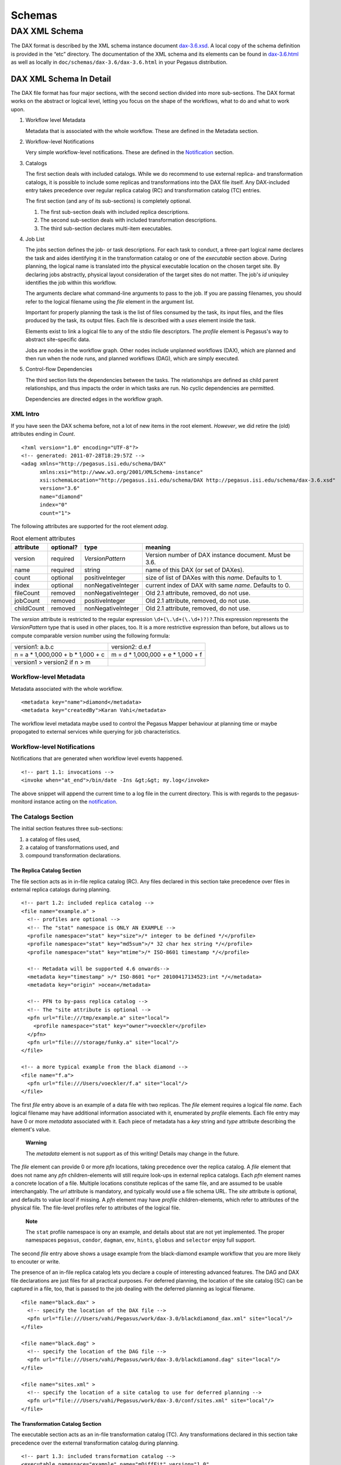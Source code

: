.. _schemas:

=======
Schemas
=======

DAX XML Schema
==============

The DAX format is described by the XML schema instance document
`dax-3.6.xsd <schemas/dax-3.6/dax-3.6.xsd>`__. A local copy of the
schema definition is provided in the “etc” directory. The documentation
of the XML schema and its elements can be found in
`dax-3.6.html <schemas/dax-3.6/dax-3.6.html>`__ as well as locally in
``doc/schemas/dax-3.6/dax-3.6.html`` in your Pegasus distribution.

DAX XML Schema In Detail
------------------------

The DAX file format has four major sections, with the second section
divided into more sub-sections. The DAX format works on the abstract or
logical level, letting you focus on the shape of the workflows, what to
do and what to work upon.

1. Workflow level Metadata

   Metadata that is associated with the whole workflow. These are
   defined in the Metadata section.

2. Workflow-level Notifications

   Very simple workflow-level notifications. These are defined in the
   `Notification <#notifications>`__ section.

3. Catalogs

   The first section deals with included catalogs. While we do recommend
   to use external replica- and transformation catalogs, it is possible
   to include some replicas and transformations into the DAX file
   itself. Any DAX-included entry takes precedence over regular replica
   catalog (RC) and transformation catalog (TC) entries.

   The first section (and any of its sub-sections) is completely
   optional.

   1. The first sub-section deals with included replica descriptions.

   2. The second sub-section deals with included transformation
      descriptions.

   3. The third sub-section declares multi-item executables.

4. Job List

   The jobs section defines the job- or task descriptions. For each task
   to conduct, a three-part logical name declares the task and aides
   identifying it in the transformation catalog or one of the
   *executable* section above. During planning, the logical name is
   translated into the physical executable location on the chosen target
   site. By declaring jobs abstractly, physical layout consideration of
   the target sites do not matter. The job's *id* uniquley identifies
   the job within this workflow.

   The arguments declare what command-line arguments to pass to the job.
   If you are passing filenames, you should refer to the logical
   filename using the *file* element in the argument list.

   Important for properly planning the task is the list of files
   consumed by the task, its input files, and the files produced by the
   task, its output files. Each file is described with a *uses* element
   inside the task.

   Elements exist to link a logical file to any of the stdio file
   descriptors. The *profile* element is Pegasus's way to abstract
   site-specific data.

   Jobs are nodes in the workflow graph. Other nodes include unplanned
   workflows (DAX), which are planned and then run when the node runs,
   and planned workflows (DAG), which are simply executed.

5. Control-flow Dependencies

   The third section lists the dependencies between the tasks. The
   relationships are defined as child parent relationships, and thus
   impacts the order in which tasks are run. No cyclic dependencies are
   permitted.

   Dependencies are directed edges in the workflow graph.

XML Intro
~~~~~~~~~

If you have seen the DAX schema before, not a lot of new items in the
root element. *However*, we did retire the (old) attributes ending in
*Count*.

::

   <?xml version="1.0" encoding="UTF-8"?>
   <!-- generated: 2011-07-28T18:29:57Z -->
   <adag xmlns="http://pegasus.isi.edu/schema/DAX"
         xmlns:xsi="http://www.w3.org/2001/XMLSchema-instance"
         xsi:schemaLocation="http://pegasus.isi.edu/schema/DAX http://pegasus.isi.edu/schema/dax-3.6.xsd"
         version="3.6"
         name="diamond"
         index="0"
         count="1">

The following attributes are supported for the root element *adag*.

.. table:: Root element attributes

   ========== ========= ================== ======================================================
   attribute  optional? type               meaning
   ========== ========= ================== ======================================================
   version    required  *VersionPattern*   Version number of DAX instance document. Must be 3.6.
   name       required  string             name of this DAX (or set of DAXes).
   count      optional  positiveInteger    size of list of DAXes with this *name*. Defaults to 1.
   index      optional  nonNegativeInteger current index of DAX with same *name*. Defaults to 0.
   fileCount  removed   nonNegativeInteger Old 2.1 attribute, removed, do not use.
   jobCount   removed   positiveInteger    Old 2.1 attribute, removed, do not use.
   childCount removed   nonNegativeInteger Old 2.1 attribute, removed, do not use.
   ========== ========= ================== ======================================================

The *version* attribute is restricted to the regular expression
``\d+(\.\d+(\.\d+)?)?``.This expression represents the *VersionPattern*
type that is used in other places, too. It is a more restrictive
expression than before, but allows us to compute comparable version
number using the following formula:

=================================== ===================================
version1: a.b.c                     version2: d.e.f
n = a \* 1,000,000 + b \* 1,000 + c m = d \* 1,000,000 + e \* 1,000 + f
version1 > version2 if n > m
=================================== ===================================

Workflow-level Metadata
~~~~~~~~~~~~~~~~~~~~~~~

Metadata associated with the whole workflow.

::

      <metadata key="name">diamond</metadata>
      <metadata key="createdBy">Karan Vahi</metadata>

The workflow level metadata maybe used to control the Pegasus Mapper
behaviour at planning time or maybe propogated to external services
while querying for job characteristics.

Workflow-level Notifications
~~~~~~~~~~~~~~~~~~~~~~~~~~~~

Notifications that are generated when workflow level events happened.

::

     <!-- part 1.1: invocations -->
     <invoke when="at_end">/bin/date -Ins &gt;&gt; my.log</invoke>

The above snippet will append the current time to a log file in the
current directory. This is with regards to the pegasus-monitord instance
acting on the `notification <#notifications>`__.

The Catalogs Section
~~~~~~~~~~~~~~~~~~~~

The initial section features three sub-sections:

1. a catalog of files used,

2. a catalog of transformations used, and

3. compound transformation declarations.

.. _dax-replica-catalog:

The Replica Catalog Section
^^^^^^^^^^^^^^^^^^^^^^^^^^^

The file section acts as in in-file replica catalog (RC). Any files
declared in this section take precedence over files in external replica
catalogs during planning.

::

     <!-- part 1.2: included replica catalog -->
     <file name="example.a" >
       <!-- profiles are optional -->
       <!-- The "stat" namespace is ONLY AN EXAMPLE -->
       <profile namespace="stat" key="size">/* integer to be defined */</profile>
       <profile namespace="stat" key="md5sum">/* 32 char hex string */</profile>
       <profile namespace="stat" key="mtime">/* ISO-8601 timestamp */</profile>

       <!-- Metadata will be supported 4.6 onwards-->
       <metadata key="timestamp" >/* ISO-8601 *or* 20100417134523:int */</metadata>
       <metadata key="origin" >ocean</metadata>

       <!-- PFN to by-pass replica catalog -->
       <!-- The "site attribute is optional -->
       <pfn url="file:///tmp/example.a" site="local">
         <profile namespace="stat" key="owner">voeckler</profile>
       </pfn>
       <pfn url="file:///storage/funky.a" site="local"/>
     </file>

     <!-- a more typical example from the black diamond -->
     <file name="f.a">
       <pfn url="file:///Users/voeckler/f.a" site="local"/>
     </file>

The first *file* entry above is an example of a data file with two
replicas. The *file* element requires a logical file *name*. Each
logical filename may have additional information associated with it,
enumerated by *profile* elements. Each file entry may have 0 or more
*metadata* associated with it. Each piece of metadata has a *key* string
and *type* attribute describing the element's value.

   **Warning**

   The *metadata* element is not support as of this writing! Details may
   change in the future.

The *file* element can provide 0 or more *pfn* locations, taking
precedence over the replica catalog. A *file* element that does not name
any *pfn* children-elements will still require look-ups in external
replica catalogs. Each *pfn* element names a concrete location of a
file. Multiple locations constitute replicas of the same file, and are
assumed to be usable interchangably. The *url* attribute is mandatory,
and typically would use a file schema URL. The *site* attribute is
optional, and defaults to value *local* if missing. A *pfn* element may
have *profile* children-elements, which refer to attributes of the
physical file. The file-level profiles refer to attributes of the
logical file.

   **Note**

   The ``stat`` profile namespace is ony an example, and details about
   stat are not yet implemented. The proper namespaces ``pegasus``,
   ``condor``, ``dagman``, ``env``, ``hints``, ``globus`` and
   ``selector`` enjoy full support.

The second *file* entry above shows a usage example from the
black-diamond example workflow that you are more likely to encouter or
write.

The presence of an in-file replica catalog lets you declare a couple of
interesting advanced features. The DAG and DAX file declarations are
just files for all practical purposes. For deferred planning, the
location of the site catalog (SC) can be captured in a file, too, that
is passed to the job dealing with the deferred planning as logical
filename.

::

     <file name="black.dax" >
       <!-- specify the location of the DAX file -->
       <pfn url="file:///Users/vahi/Pegasus/work/dax-3.0/blackdiamond_dax.xml" site="local"/>
     </file>

     <file name="black.dag" >
       <!-- specify the location of the DAG file -->
       <pfn url="file:///Users/vahi/Pegasus/work/dax-3.0/blackdiamond.dag" site="local"/>
     </file>

     <file name="sites.xml" >
       <!-- specify the location of a site catalog to use for deferred planning -->
       <pfn url="file:///Users/vahi/Pegasus/work/dax-3.0/conf/sites.xml" site="local"/>
     </file>

.. _dax-transformation-catalog:

The Transformation Catalog Section
^^^^^^^^^^^^^^^^^^^^^^^^^^^^^^^^^^

The executable section acts as an in-file transformation catalog (TC).
Any transformations declared in this section take precedence over the
external transformation catalog during planning.

::

     <!-- part 1.3: included transformation catalog -->
     <executable namespace="example" name="mDiffFit" version="1.0"
                 arch="x86_64" os="linux" installed="true" >
       <!-- profiles are optional -->
       <!-- The "stat" namespace is ONLY AN EXAMPLE! -->
       <profile namespace="stat" key="size">5000</profile>
       <profile namespace="stat" key="md5sum">AB454DSSDA4646DS</profile>
       <profile namespace="stat" key="mtime">2010-11-22T10:05:55.470606000-0800</profile>

       <!-- metadata will be supported in 4.6 -->
       <metadata key="timestamp" >/* see above */</metadata>
       <metadata key="origin">ocean</metadata>

       <!-- PFN to by-pass transformation catalog -->
       <!-- The "site" attribute is optional -->
       <pfn url="file:///tmp/mDiffFit"          site="local"/>
       <pfn url="file:///tmp/storage/mDiffFit"  site="local"/>
     </executable>

     <!-- to be used in compound transformation later -->
     <executable namespace="example" name="mDiff" version="1.0"
                 arch="x86_64" os="linux" installed="true" >
       <pfn url="file:///tmp/mDiff" site="local"/>
     </executable>

     <!-- to be used in compound transformation later -->
     <executable namespace="example" name="mFitplane" version="1.0"
                 arch="x86_64" os="linux" installed="true" >
       <pfn url="file:///tmp/mDiffFitplane"  site="local">
         <profile namespace="stat" key="md5sum">0a9c38b919c7809cb645fc09011588a6</profile>
       </pfn>
       <invoke when="at_end">/path/to/my_send_email some args</invoke>
     </executable>

     <!-- a more likely example from the black diamond -->
     <executable namespace="diamond" name="preprocess" version="2.0"
                 arch="x86_64"
                 os="linux"
                 osversion="2.6.18">
       <pfn url="file:///opt/pegasus/default/bin/keg" site="local" />
     </executable>

Logical filenames pertaining to a single executables in the
transformation catalog use the *executable* element. Any *executable*
element features the optional *namespace* attribute, a mandatory *name*
attribute, and an optional *version* attribute. The *version* attribute
defaults to "1.0" when absent. An executable typically needs additional
attributes to describe it properly, like the architecture, OS release
and other flags typically seen with transformations, or found in the
transformation catalog.

.. table:: executable element attributes

   ========= ========= ============== =============================================================
   attribute optional? type           meaning
   ========= ========= ============== =============================================================
   name      required  string         logical transformation name
   namespace optional  string         namespace of logical transformation, default to *null* value.
   version   optional  VersionPattern version of logical transformation, defaults to "1.0".
   installed optional  boolean        whether to stage the file (false), or not (true, default).
   arch      optional  Architecture   restricted set of tokens, see schema definition file.
   os        optional  OSType         restricted set of tokens, see schema definition file.
   osversion optional  VersionPattern kernel version as beginning of \`uname -r`.
   glibc     optional  VersionPattern version of libc.
   ========= ========= ============== =============================================================

The rationale for giving these flags in the *executable* element header
is that PFNs are just identical replicas or instances of a given LFN. If
you need a different 32/64 bit-ed-ness or OS release, the underlying PFN
would be different, and thus the LFN for it should be different, too.

   **Note**

   We are still discussing some details and implications of this
   decision.

The initial examples come with the same caveats as for the included
replica catalog.

   **Warning**

   The *metadata* element is not support as of this writing! Details may
   change in the future.

Similar to the replica catalog, each *executable* element may have 0 or
more *profile* elements abstracting away site-specific details, zero or
more *metadata* elements, and zero or more *pfn* elements. If there are
no *pfn* elements, the transformation must still be searched for in the
external transformation catalog. As before, the *pfn* element may have
*profile* children-elements, referring to attributes of the physical
filename itself.

Each *executable* element may also feature *invoke* elements. These
enable notifications at the appropriate point when every job that uses
this executable reaches the point of notification. Please refer to the
`notification section <#notifications>`__ for details and caveats.

The last example above comes from the black diamond example workflow,
and presents the kind and extend of attributes you are most likely to
see and use in your own workflows.

The Compound Transformation Section
^^^^^^^^^^^^^^^^^^^^^^^^^^^^^^^^^^^

The compound transformation section declares a transformation that
comprises multiple plain transformation. You can think of a compound
transformation like a script interpreter and the script itself. In order
to properly run the application, you must start both, the script
interpreter and the script passed to it. The compound transformation
helps Pegasus to properly deal with this case, especially when it needs
to stage executables.

::

     <transformation namespace="example" version="1.0" name="mDiffFit" >
       <uses name="mDiffFit" />
       <uses name="mDiff" namespace="example" version="2.0" />
       <uses name="mFitPlane" />
       <uses name="mDiffFit.config" executable="false" />
     </transformation>

A *transformation* element declares a set of purely logical entities,
executables and config (data) files, that are all required together for
the same job. Being purely logical entities, the lookup happens only
when the transformation element is referenced (or instantiated) by a job
element later on.

The *namespace* and *version* attributes of the transformation element
are optional, and provide the defaults for the inner uses elements. They
are also essential for matching the transformation with a job.

The *transformation* is made up of 1 or more *uses* element. Each *uses*
has a boolean attribute *executable*, ``true`` by default, or ``false``
to indicate a data file. The *name* is a mandatory attribute, refering
to an LFN declared previously in the File Catalog (*executable* is
``false``), Executable Catalog (*executable* is ``true``), or to be
looked up as necessary at instantiation time. The lookup catalog is
determined by the *executable* attribute.

After *uses* elements, any number of *invoke* elements may occur to add
a `notification <#notifications>`__ each whenever this transformation is
instantiated.

The *namespace* and *version* attributes' default values inside *uses*
elements are inherited from the *transformation* attributes of the same
name. There is no such inheritance for *uses* elements with *executable*
attribute of ``false``.

.. _api-graph-nodes:

Graph Nodes
~~~~~~~~~~~

The nodes in the DAX comprise regular job nodes, already instantiated
sub-workflows as dag nodes, and still to be instantiated dax nodes. Each
of the graph nodes can has a mandatory *id* attribute. The *id*
attribute is currently a restriction of type *NodeIdentifierPattern*
type, which is a restriction of the ``xs:NMTOKEN`` type to letters,
digits, hyphen and underscore.

The *level* attribute is deprecated, as the planner will trust its own
re-computation more than user input. Please do not use nor produce any
*level* attribute.

The *node-label* attribute is optional. It applies to the use-case when
every transformation has the same name, but its arguments determine what
it really does. In the presence of a *node-label* value, a workflow
grapher could use the label value to show graph nodes to the user. It
may also come in handy while debugging.

Any job-like graph node has the following set of children elements, as
defined in the *AbstractJobType* declaration in the schema definition:

-  0 or 1 *argument* element to declare the command-line of the job's
   invocation.

-  0 or more *profile* elements to abstract away site-specific or
   job-specific details.

-  0 or 1 *stdin* element to link a logical file the the job's standard
   input.

-  0 or 1 *stdout* element to link a logical file to the job's standard
   output.

-  0 or 1 *stderr* element to link a logical file to the job's standard
   error.

-  0 or more *uses* elements to declare consumed data files and produced
   data files.

-  0 or more *invoke* elements to solicit
   `notifications <#notifications>`__ whence a job reaches a certain
   state in its life-cycle.

.. _api-job-nodes:

Job Nodes
^^^^^^^^^

A job element has a number of attributes. In addition to the *id* and
*node-label* described in (Graph Nodes)above, the optional *namespace*,
mandatory *name* and optional *version* identify the transformation, and
provide the look-up handle: first in the DAX's *transformation*
elements, then in the *executable* elements, and finally in an external
transformation catalog.

::

     <!-- part 2: definition of all jobs (at least one) -->
     <job id="ID000001" namespace="example" name="mDiffFit" version="1.0"
          node-label="preprocess" >
       <argument>-a top -T 6  -i <file name="f.a"/>  -o <file name="f.b1"/></argument>

       <!-- profiles are optional -->
       <profile namespace="execution" key="site">isi_viz</profile>
       <profile namespace="condor" key="getenv">true</profile>

        <uses name="f.a" link="input" transfer="true" register="true">
            <metadata key="size">1024</metadata>
         </uses>
       <uses name="f.b" link="output" register="false" transfer="true" type="data" />

       <!-- 'WHEN' enumeration: never, start, on_error, on_success, at_end, all -->
       <!-- PEGASUS_* env-vars: event, status, submit dir, wf/job id, stdout, stderr -->
       <invoke when="start">/path/to arg arg</invoke>
       <invoke when="on_success"><![CDATA[/path/to arg arg]]></invoke>
       <invoke when="at_end"><![CDATA[/path/to arg arg]]></invoke>
     </job>

The *argument* element contains the complete command-line that is needed
to invoke the executable. The only variable components are logical
filenames, as included *file* elements.

The *profile* argument lets you encapsulate site-specific knowledge .

The *stdin*, *stdout* and *stderr* element permits you to connect a
stdio file descriptor to a logical filename. Note that you will still
have to declare these files in the *uses* section below.

The *uses* element enumerates all the files that the task consumes or
produces. While it is not necessary nor required to have all files
appear on the command-line, it is imperative that you declare even
hidden files that your task requires in this section, so that the proper
ancilliary staging- and clean-up tasks can be generated during planning.

The *invoke* element may be specified multiple times, as needed. It has
a mandatory when attribute with the following value set:

.. table:: invoke element attributes

   ========== ==================== =====================================================================================================
   keyword    job life-cycle state meaning
   ========== ==================== =====================================================================================================
   never      never                (default). Never notify of anything. This is useful to temporarily disable an existing notifications.
   start      submit               create a notification when the job is submitted.
   on_error   end                  after a job finishes with failure (exitcode != 0).
   on_success end                  after a job finishes with success (exitcode == 0).
   at_end     end                  after a job finishes, regardless of exitcode.
   all        always               like start and at_end combined.
   ========== ==================== =====================================================================================================

..

   **Warning**

   In clustered jobs, a notification can only be sent at the start or
   end of the clustered job, not for each member.

Each *invoke* is a simple local invocation of an executable or script
with the specified arguments. The executable inside the invoke body will
see the following environment variables:

.. table:: invoke/executable environment variables

   ================== ==================== =========================================================================================================================================================
   variable           job life-cycle state meaning
   ================== ==================== =========================================================================================================================================================
   PEGASUS_EVENT      always               The value of the ``when`` attribute
   PEGASUS_STATUS     end                  The exit status of the graph node. Only available for end notifications.
   PEGASUS_SUBMIT_DIR always               In which directory to find the job (or workflow).
   PEGASUS_JOBID      always               The job (or workflow) identifier. This is potentially more than merely the value of the *id* attribute.
   PEGASUS_STDOUT     always               The filename where *stdout* goes. Empty and possibly non-existent at submit time (though we still have the filename). The kickstart record for job nodes.
   PEGASUS_STDERR     always               The filename where *stderr* goes. Empty and possibly non-existent at submit time (though we still have the filename).
   ================== ==================== =========================================================================================================================================================

Generators should use CDATA encapsulated values to the invoke element to
minimize interference. Unfortunately, CDATA cannot be nested, so if the
user invocation contains a CDATA section, we suggest that they use
careful XML-entity escaped strings. The `notifications
section <#notifications>`__ describes these in further detail.

DAG Nodes
^^^^^^^^^

A workflow that has already been concretized, either by an earlier run
of Pegasus, or otherwise constructed for DAGMan execution, can be
included into the current workflow using the *dag* element.

::

     <dag id="ID000003" name="black.dag" node-label="foo" >
       <profile namespace="dagman" key="DIR">/dag-dir/test</profile>
       <invoke> <!-- optional, should be possible --> </invoke>
       <uses file="sites.xml" link="input" register="false" transfer="true" type="data"/>
     </dag>

The *id* and *node-label* attributes were described
`previously <#api-graph-nodes>`__. The *name* attribute refers to a file
from the File Catalog that provides the actual DAGMan DAG as data
content. The *dag* element features optional *profile* elements. These
would most likely pertain to the ``dagman`` and ``env`` profile
namespaces. It should be possible to have the optional *notify* element
in the same manner as for jobs.

A graph node that is a dag instead of a job would just use a different
submit file generator to create a DAGMan invocation. There can be an
*argument* element to modify the command-line passed to DAGMan.

DAX Nodes
^^^^^^^^^

A still to be planned workflow incurs an invocation of the Pegasus
planner as part of the workflow. This still abstract sub-workflow uses
the *dax* element.

::

     <dax id="ID000002" name="black.dax" node-label="bar" >
       <profile namespace="env" key="foo">bar</profile>
       <argument>-Xmx1024 -Xms512 -Dpegasus.dir.storage=storagedir  -Dpegasus.dir.exec=execdir -o local --dir ./datafind -vvvvv --force -s dax_site </argument>
       <invoke> <!-- optional, may not be possible here --> </invoke>
       <uses file="sites.xml" link="input" register="false" transfer="true" type="data" />
     </dax>

In addition to the *id* and *node-label* attributes, See `Graph
Nodes <#api-graph-nodes>`__. The *name* attribute refers to a file from
the File Catalog that provides the to be planned DAX as external file
data content. The *dax* element features optional *profile* elements.
These would most likely pertain to the ``pegasus``, ``dagman`` and
``env`` profile namespaces. It may be possible to have the optional
*notify* element in the same manner as for jobs.

A graph node that is a *dax* instead of a job would just use yet another
submit file and pre-script generator to create a DAGMan invocation. The
*argument* string pertains to the command line of the to-be-generated
DAGMan invocation.

Inner ADAG Nodes
^^^^^^^^^^^^^^^^

While completeness would argue to have a recursive nesting of *adag*
elements, such recursive nestings are currently not supported, not even
in the schema. If you need to nest workflows, please use the *dax* or
*dag* element to achieve the same goal.

The Dependency Section
~~~~~~~~~~~~~~~~~~~~~~

This section describes the dependencies between the jobs.

::

     <!-- part 3: list of control-flow dependencies -->
     <child ref="ID000002">
       <parent ref="ID000001" edge-label="edge1" />
     </child>
     <child ref="ID000003">
       <parent ref="ID000001" edge-label="edge2" />
     </child>
     <child ref="ID000004">
       <parent ref="ID000002" edge-label="edge3" />
       <parent ref="ID000003" edge-label="edge4" />
     </child>

Each *child* element contains one or more *parent* element. Either
element refers to a *job*, *dag* or *dax* element id attribute using the
*ref* attribute. In this version, we relaxed the ``xs:IDREF`` constraint
in favor of a restriction on the ``xs:NMTOKEN`` type to permit a larger
set of identifiers.

The *parent* element has an optional *edge-label* attribute.

   **Warning**

   The *edge-label* attribute is currently unused.

Its goal is to annotate edges when drawing workflow graphs.

Closing
~~~~~~~

As any XML element, the root element needs to be closed.

::

   </adag>

DAX XML Schema Example
----------------------

The following code example shows the XML instance document representing
the diamond workflow.

::

   <?xml version="1.0" encoding="UTF-8"?>
   <adag xmlns="http://pegasus.isi.edu/schema/DAX"
    xmlns:xsi="http://www.w3.org/2001/XMLSchema-instance"
    xsi:schemaLocation="http://pegasus.isi.edu/schema/DAX http://pegasus.isi.edu/schema/dax-3.6.xsd"
    version="3.6" name="diamond" index="0" count="1">
     <!-- part 1.1: invocations -->
     <invoke when="on_error">/bin/mailx -s &apos;diamond failed&apos; use@some.domain</invoke>

     <!-- part 1.2: included replica catalog -->
     <file name="f.a">
       <pfn url="file:///lfs/voeckler/src/svn/pegasus/trunk/examples/grid-blackdiamond-perl/f.a" site="local" />
     </file>

     <!-- part 1.3: included transformation catalog -->
     <executable namespace="diamond" name="preprocess" version="2.0" arch="x86_64" os="linux" installed="false">
       <profile namespace="globus" key="maxtime">2</profile>
       <profile namespace="dagman" key="RETRY">3</profile>
       <pfn url="file:///opt/pegasus/latest/bin/keg" site="local" />
     </executable>
     <executable namespace="diamond" name="analyze" version="2.0" arch="x86_64" os="linux" installed="false">
       <profile namespace="globus" key="maxtime">2</profile>
       <profile namespace="dagman" key="RETRY">3</profile>
       <pfn url="file:///opt/pegasus/latest/bin/keg" site="local" />
     </executable>
     <executable namespace="diamond" name="findrange" version="2.0" arch="x86_64" os="linux" installed="false">
       <profile namespace="globus" key="maxtime">2</profile>
       <profile namespace="dagman" key="RETRY">3</profile>
       <pfn url="file:///opt/pegasus/latest/bin/keg" site="local" />
     </executable>

     <!-- part 2: definition of all jobs (at least one) -->
     <job namespace="diamond" name="preprocess" version="2.0" id="ID000001">
       <argument>-a preprocess -T60 -i <file name="f.a" /> -o <file name="f.b1" /> <file name="f.b2" /></argument>
       <uses name="f.b2" link="output" register="false" transfer="true" />
       <uses name="f.b1" link="output" register="false" transfer="true" />
       <uses name="f.a" link="input" />
     </job>
     <job namespace="diamond" name="findrange" version="2.0" id="ID000002">
       <argument>-a findrange -T60 -i <file name="f.b1" /> -o <file name="f.c1" /></argument>
       <uses name="f.b1" link="input" register="false" transfer="true" />
       <uses name="f.c1" link="output" register="false" transfer="true" />
     </job>
     <job namespace="diamond" name="findrange" version="2.0" id="ID000003">
       <argument>-a findrange -T60 -i <file name="f.b2" /> -o <file name="f.c2" /></argument>
       <uses name="f.b2" link="input" register="false" transfer="true" />
       <uses name="f.c2" link="output" register="false" transfer="true" />
     </job>
     <job namespace="diamond" name="analyze" version="2.0" id="ID000004">
       <argument>-a analyze -T60 -i <file name="f.c1" /> <file name="f.c2" /> -o <file name="f.d" /></argument>
       <uses name="f.c2" link="input" register="false" transfer="true" />
       <uses name="f.d" link="output" register="false" transfer="true" />
       <uses name="f.c1" link="input" register="false" transfer="true" />
     </job>

     <!-- part 3: list of control-flow dependencies -->
     <child ref="ID000002">
       <parent ref="ID000001" />
     </child>
     <child ref="ID000003">
       <parent ref="ID000001" />
     </child>
     <child ref="ID000004">
       <parent ref="ID000002" />
       <parent ref="ID000003" />
     </child>
   </adag>

The above workflow defines the black diamond from the abstract workflow
section of the `Introduction <#about>`__ chapter. It will require
minimal configuration, because the catalog sections include all
necessary declarations.

The file element defines the location of the required input file in
terms of the local machine. Please note that

-  The **file** element declares the required input file "f.a" in terms
   of the local machine. Please note that if you plan the workflow for a
   remote site, the has to be some way for the file to be staged from
   the local site to the remote site. While Pegasus will augment the
   workflow with such ancillary jobs, the site catalog as well as local
   and remote site have to be set up properlyl. For a locally run
   workflow you don't need to do anything.

-  The **executable** elements declare the same executable keg that is
   to be run for each the logical transformation in terms of the remote
   site *futuregrid*. To declare it for a local site, you would have to
   adjust the *site* attribute's value to ``local``. This section also
   shows that the same executable may come in different guises as
   transformation.

-  The **job** elements define the workflow's logical constituents, the
   way to invoke the ``keg`` command, where to put filenames on the
   commandline, and what files are consumed or produced. In addition to
   the direction of files, further attributes determine whether to
   register the file with a replica catalog and whether to transfer it
   to the output site in case of a product. We are only interested in
   the final data product "f.d" in this workflow, and not any
   intermediary files. Typically, you would also want to register the
   data products in the replica catalog, especially in larger scenarios.

-  The **child** elements define the control flow between the jobs.



